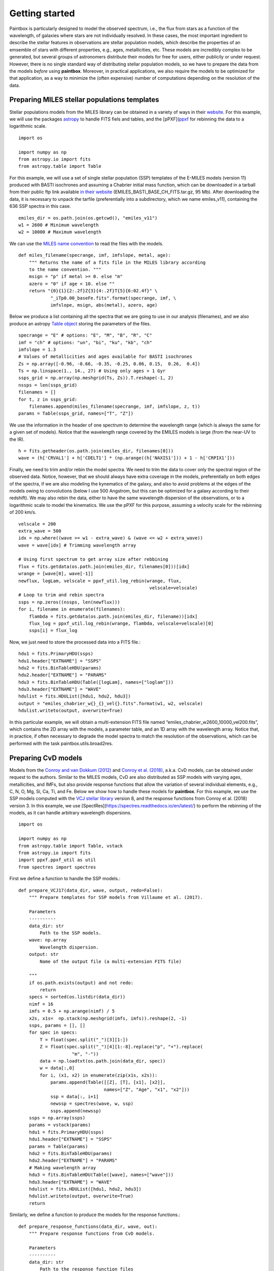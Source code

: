 Getting started
---------------

Paintbox is particularly designed to model the observed spectrum, i.e.,
the flux from stars as a function of the wavelength, of galaxies where
stars are not individually resolved. In these cases, the most important
ingredient to describe the stellar features in observations are stellar
population models, which describe the properties of an emsemble of stars
with different properties, e.g., ages, metallicities, etc. These models
are incredibly complex to be generated, but several groups of
astronomers distribute their models for free for users, either publicily
or under request. However, there is no single standard way of
distributing stellar population models, so we have to prepare the data
from the models *before* using **paintbox**. Moreover, in practical
applications, we also require the models to be optimized for that
application, as a way to minimize the (often expensive) number of
computations depending on the resolution of the data.

Preparing MILES stellar populations templates
~~~~~~~~~~~~~~~~~~~~~~~~~~~~~~~~~~~~~~~~~~~~~

Stellar populations models from the MILES library can be obtained in a
variety of ways in their
`website <http://research.iac.es/proyecto/miles//pages/stellar-libraries/miles-library.php>`__.
For this example, we will use the packages
`astropy <https://www.astropy.org>`__ to handle FITS fiels and tables,
and the [pPXF](`ppxf <https://pypi.org/project/ppxf/>`__ for rebinning
the data to a logarithmic scale. ::

    import os
    
    import numpy as np
    from astropy.io import fits 
    from astropy.table import Table

For this example, we will use a set of single stellar population (SSP)
templates of the E-MILES models (version 11) produced with BASTI
isochrones and assuming a Chabrier initial mass function, which can be
downloaded in a tarball from their public ftp link available `in their
website <http://miles.iac.es/>`__ (EMILES_BASTI_BASE_CH_FITS.tar.gz, 95
Mb). After downloading the data, it is necessary to unpack the tarfile
(preferentially into a subdirectory, which we name emiles_v11),
containing the 636 SSP spectra in this case. ::

    emiles_dir = os.path.join(os.getcwd(), "emiles_v11")
    w1 = 2600 # Minimum wavelength
    w2 = 10000 # Maximum wavelength

We can use the `MILES name
convention <http://research.iac.es/proyecto/miles/pages/ssp-models/name-convention.php>`__
to read the files with the models. ::

    def miles_filename(specrange, imf, imfslope, metal, age):
        """ Returns the name of a fits file in the MILES library according
        to the name convention. """
        msign = "p" if metal >= 0. else "m"
        azero = "0" if age < 10. else ""
        return "{0}{1}{2:.2f}Z{3}{4:.2f}T{5}{6:02.4f}" \
                "_iTp0.00_baseFe.fits".format(specrange, imf, \
                imfslope, msign, abs(metal), azero, age)

Below we produce a list containing all the spectra that we are going to
use in our analysis (filenames), and we also produce an astropy `Table
object <https://docs.astropy.org/en/stable/api/astropy.table.Table.html#astropy.table.Table>`__
storing the parameters of the files. ::

    specrange = "E" # options: "E", "M", "B", "R", "C"
    imf = "ch" # options: "un", "bi", "ku", "kb", "ch"
    imfslope = 1.3
    # Values of metallicities and ages available for BASTI isochrones
    Zs = np.array([-0.96, -0.66, -0.35, -0.25, 0.06, 0.15,  0.26,  0.4]) 
    Ts = np.linspace(1., 14., 27) # Using only ages > 1 Gyr
    ssps_grid = np.array(np.meshgrid(Ts, Zs)).T.reshape(-1, 2)
    nssps = len(ssps_grid)
    filenames = []
    for t, z in ssps_grid:
        filenames.append(miles_filename(specrange, imf, imfslope, z, t))
    params = Table(ssps_grid, names=["T", "Z"])

We use the information in the header of one spectrum to determine the
wavelength range (which is always the same for a given set of models).
Notice that the wavelength range covered by the EMILES models is large
(from the near-UV to the IR). ::

    h = fits.getheader(os.path.join(emiles_dir, filenames[0]))
    wave = (h['CRVAL1'] + h['CDELT1'] * (np.arange((h['NAXIS1'])) + 1 - h['CRPIX1']))

Finally, we need to trim and/or rebin the model spectra. We need to trim
the data to cover only the spectral region of the observed data. Notice,
however, that we should always have extra coverage in the models,
preferentially on both edges of the spectra, if we are also modeling the
kynematics of the galaxy, and also to avoid problems at the edges of the
models owing to convolutions (below I use 500 Angstrom, but this can be
optimized for a galaxy according to their redshift). We may also rebin
the data, either to have the same wavelength dispersion of the
observations, or to a logarithmic scale to model the kinematics. We use
the pPXF for this purpose, assuming a velocity scale for the rebinning
of 200 km/s. ::

    velscale = 200
    extra_wave = 500
    idx = np.where((wave >= w1 - extra_wave) & (wave <= w2 + extra_wave))
    wave = wave[idx] # Trimming wavelength array
    
    # Using first spectrum to get array size after rebbining
    flux = fits.getdata(os.path.join(emiles_dir, filenames[0]))[idx]
    wrange = [wave[0], wave[-1]]
    newflux, logLam, velscale = ppxf_util.log_rebin(wrange, flux, 
                                                     velscale=velscale)
    # Loop to trim and rebin spectra
    ssps = np.zeros((nssps, len(newflux)))
    for i, filename in enumerate(filenames):
        flambda = fits.getdata(os.path.join(emiles_dir, filename))[idx]
        flux_log = ppxf_util.log_rebin(wrange, flambda, velscale=velscale)[0]
        ssps[i] = flux_log

Now, we just need to store the processed data into a FITS file.::

    hdu1 = fits.PrimaryHDU(ssps)
    hdu1.header["EXTNAME"] = "SSPS"
    hdu2 = fits.BinTableHDU(params)
    hdu2.header["EXTNAME"] = "PARAMS"
    hdu3 = fits.BinTableHDU(Table([logLam], names=["loglam"]))
    hdu3.header["EXTNAME"] = "WAVE"
    hdulist = fits.HDUList([hdu1, hdu2, hdu3])
    output = "emiles_chabrier_w{}_{}_vel{}.fits".format(w1, w2, velscale)
    hdulist.writeto(output, overwrite=True)


In this particular example, we will obtain a multi-extension FITS file
named “emiles_chabrier_w2600_10000_vel200.fits”, which contains the 2D
array with the models, a parameter table, and an 1D array with the
wavelength array. Notice that, in practice, if often necessary to
degrade the model spectra to match the resolution of the observations,
which can be performed with the task paintbox.utils.broad2res.

Preparing CvD models
~~~~~~~~~~~~~~~~~~~~

Models from the `Conroy and van Dokkum
(2012) <https://ui.adsabs.harvard.edu/abs/2012ApJ...747...69C/abstract>`__
and `Conroy et
al. (2018) <https://ui.adsabs.harvard.edu/abs/2018ApJ...854..139C/abstract>`__,
a.k.a. CvD models, can be obtained under request to the authors. Similar
to the MILES models, CvD are also distributed as SSP models with varying
ages, metallicities, and IMFs, but also provide response functions that
allow the variation of several individual elements, e.g., C, N, O, Mg,
Si, Ca, Ti, and Fe. Below we show how to handle these models for
**paintbox**. For this example, we use the SSP models computed with the
`VCJ stellar
library <https://ui.adsabs.harvard.edu/abs/2017ApJS..230...23V/abstract>`__
version 8, and the response functions from Conroy et al. (2018) version
3. In this example, we use
[SpectRes](https://spectres.readthedocs.io/en/latest/} to perform the
rebinning of the models, as it can handle arbitrary wavelength
dispersions. ::

    import os
    
    import numpy as np
    from astropy.table import Table, vstack
    from astropy.io import fits
    import ppxf.ppxf_util as util
    from spectres import spectres

First we define a function to handle the SSP models.::

    def prepare_VCJ17(data_dir, wave, output, redo=False):
        """ Prepare templates for SSP models from Villaume et al. (2017).
        
        Parameters
        ----------
        data_dir: str
            Path to the SSP models.
        wave: np.array
            Wavelength dispersion.
        output: str
            Name of the output file (a multi-extension FITS file)
        
        """
        if os.path.exists(output) and not redo:
            return
        specs = sorted(os.listdir(data_dir))
        nimf = 16
        imfs = 0.5 + np.arange(nimf) / 5
        x2s, x1s=  np.stack(np.meshgrid(imfs, imfs)).reshape(2, -1)
        ssps, params = [], []
        for spec in specs:
            T = float(spec.split("_")[3][1:])
            Z = float(spec.split("_")[4][1:-8].replace("p", "+").replace(
                        "m", "-"))
            data = np.loadtxt(os.path.join(data_dir, spec))
            w = data[:,0]
            for i, (x1, x2) in enumerate(zip(x1s, x2s)):
                params.append(Table([[Z], [T], [x1], [x2]],
                                    names=["Z", "Age", "x1", "x2"]))
                ssp = data[:, i+1]
                newssp = spectres(wave, w, ssp)
                ssps.append(newssp)
        ssps = np.array(ssps)
        params = vstack(params)
        hdu1 = fits.PrimaryHDU(ssps)
        hdu1.header["EXTNAME"] = "SSPS"
        params = Table(params)
        hdu2 = fits.BinTableHDU(params)
        hdu2.header["EXTNAME"] = "PARAMS"
        # Making wavelength array
        hdu3 = fits.BinTableHDU(Table([wave], names=["wave"]))
        hdu3.header["EXTNAME"] = "WAVE"
        hdulist = fits.HDUList([hdu1, hdu2, hdu3])
        hdulist.writeto(output, overwrite=True)
        return

Similarly, we define a function to produce the models for the response
functions.::

    def prepare_response_functions(data_dir, wave, out):
        """ Prepare response functions from CvD models. 
        
        Parameters
        ----------
        data_dir: str
            Path to the response function files
        wave: np.array
            Wavelength dispersion.
        out: str
            First part of the name of the response function output files. The 
            response functions are stored in different files for different
            elements, named "{}_{}.fits".format(out, element).
        
        """
        specs = sorted(os.listdir(data_dir))
        # Read one spectrum to get name of columns
        with open(os.path.join(data_dir, specs[0])) as f:
            header = f.readline().replace("#", "")
        fields = [_.strip() for _ in header.split(",")]
        fields[fields.index("C+")] = "C+0.15"
        fields[fields.index("C-")] = "C-0.15"
        fields[fields.index("T+")] = "T+50"
        fields[fields.index("T-")] = "T-50"
        fields = ["{}0.3".format(_) if _.endswith("+") else _ for _ in fields ]
        fields = ["{}0.3".format(_) if _.endswith("-") else _ for _ in fields]
        elements = set([_.split("+")[0].split("-")[0] for _ in fields if
                        any(c in _ for c in ["+", "-"])])
        signal = ["+", "-"]
        for element in tqdm(elements, desc="Preparing response functions"):
            output = "{}_{}.fits".format(out, element.replace("/", ""))
            params = []
            rfs = []
            for spec in specs:
                T = float(spec.split("_")[2][1:])
                Z = float(spec.split("_")[3].split(".abun")[0][1:].replace(
                          "p", "+").replace("m", "-"))
                data = np.loadtxt(os.path.join(data_dir, spec))
                w = data[:,0]
                fsun = data[:,1]
                # Adding solar response
                p = Table([[Z], [T], [0.]], names=["Z", "Age", element])
                rf = np.ones(len(wave))
                rfs.append(rf)
                params.append(p)
                # Adding non-solar responses
                for sign in signal:
                    name = "{}{}".format(element, sign)
                    cols = [(i,f) for i, f in enumerate(fields) if f.startswith(
                        name)]
                    for i, col in cols:
                        val = float("{}1".format(sign)) * float(col.split(sign)[1])
                        t = Table([[Z], [T], [val]], names=["Z", "Age", element])
                        params.append(t)
                        rf = data[:, i] / fsun
                        newrf= spectres(wave, w, rf)
                        rfs.append(newrf)
            rfs = np.array(rfs)
            params = vstack(params)
            hdu1 = fits.PrimaryHDU(rfs)
            hdu1.header["EXTNAME"] = "SSPS"
            params = Table(params)
            hdu2 = fits.BinTableHDU(params)
            hdu2.header["EXTNAME"] = "PARAMS"
            # Making wavelength array
            hdu3 = fits.BinTableHDU(Table([wave], names=["wave"]))
            hdu3.header["EXTNAME"] = "WAVE"
            hdulist = fits.HDUList([hdu1, hdu2, hdu3])
            hdulist.writeto(output, overwrite=True)

These routines can be used as follows::

    w1 = 8000
    w2 = 13000
    velscale = 200
    logLam, velscale = util.log_rebin([w1, w2], np.ones(10),
                                               velscale=velscale)[1:]
    wdir = os.path.join(os.getcwd(), "templates")
    wave = np.exp(logLam)
    ssps_dir = os.path.join(wdir, "CvD18/VCJ_v8")
    output = os.path.join(wdir, "templates/VCJ17_varydoublex_wifis.fits")
    prepare_VCJ17(ssps_dir, wave, output)
    rfs_dir = os.path.join(os.getcwd(), "CvD18/RFN_v3")
    out = os.path.join(os.get, "templates/C18_rfs_wifis")
    prepare_response_functions(rfs_dir, wave, out)